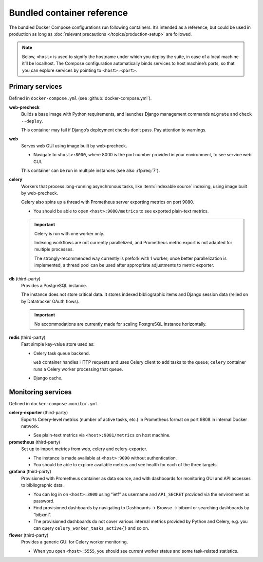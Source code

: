 ===========================
Bundled container reference
===========================

The bundled Docker Compose configurations run following containers.
It’s intended as a reference, but could be used in production
as long as :doc:`relevant precautions </topics/production-setup>` are followed.

.. note::

   Below, ``<host>`` is used to signify the hostname under which you deploy
   the suite, in case of a local machine it’ll be localhost.
   The Compose configuration automatically binds services
   to host machine’s ports, so that you can explore services
   by pointing to ``<host>:<port>``.


Primary services
================

Defined in ``docker-compose.yml`` (see :github:`docker-compose.yml`).

**web-precheck**
    Builds a base image with Python requirements,
    and launches Django management commands ``migrate`` and ``check --deploy``.

    This container may fail if Django’s deployment checks don’t pass.
    Pay attention to warnings.

**web**
    Serves web GUI using image built by web-precheck.

    - Navigate to ``<host>:8000``, where 8000 is the port number
      provided in your environment, to see service web GUI.

    This container can be run in multiple instances
    (see also :rfp:req:`7`).

**celery**
    Workers that process long-running asynchronous tasks,
    like :term:`indexable source` indexing, using image
    built by web-precheck.

    Celery also spins up a thread
    with Prometheus server exporting metrics on port 9080.

    - You should be able to open ``<host>:9080/metrics``
      to see exported plain-text metrics.

    .. important:: Celery is run with one worker only.

                   Indexing workflows are not currently parallelized,
                   and Prometheus metric export is not adapted
                   for multiple processes.

                   The strongly-recommended way currently
                   is prefork with 1 worker;
                   once better parallelization is implemented,
                   a thread pool can be used after appropriate adjustments
                   to metric exporter.

**db** (third-party)
    Provides a PostgreSQL instance.

    The instance does not store critical data.
    It stores indexed bibliographic items
    and Django session data (relied on by Datatracker OAuth flows).

    .. seealso:: :rfp:req:`4`

    .. important:: No accommodations are currently made
                   for scaling PostgreSQL instance horizontally.

**redis** (third-party)
    Fast simple key-value store used as:
    
    - Celery task queue backend.

      ``web`` container handles HTTP requests
      and uses Celery client to add tasks to the queue;
      ``celery`` container runs a Celery worker processing that queue.

    - Django cache.


Monitoring services
===================

Defined in ``docker-compose.monitor.yml``.

.. seealso::

   - :doc:`/howto/run-in-production`
   - :github:`docker-compose.monitor.yml`

**celery-exporter** (third-party)
    Exports Celery-level metrics (number of active tasks, etc.)
    in Prometheus format on port 9808 in internal Docker network.

    - See plain-text metrics via ``<host>:9081/metrics`` on host machine.

**prometheus** (third-party)
    Set up to import metrics from web, celery and celery-exporter.

    - The instance is made available at ``<host>:9090``
      without authentication.

    - You should be able to explore available metrics
      and see health for each of the three targets.

**grafana** (third-party)
    Provisioned with Prometheus container as data source,
    and with dashboards for monitoring GUI and API accesses
    to bibliographic data.

    - You can log in on ``<host>:3000`` using “ietf” as username
      and ``API_SECRET`` provided via the environment as password.

    - Find provisioned dashboards by navigating
      to Dashboards -> Browse -> bibxml or searching dashboards by “bibxml”.

    - The provisioned dashboards do not cover various internal metrics
      provided by Python and Celery, e.g. you can query ``celery_worker_tasks_active{}``
      and so on.

**flower** (third-party)
    Provides a generic GUI for Celery worker monitoring.

    - When you open ``<host>:5555``, you should see current worker status
      and some task-related statistics.
